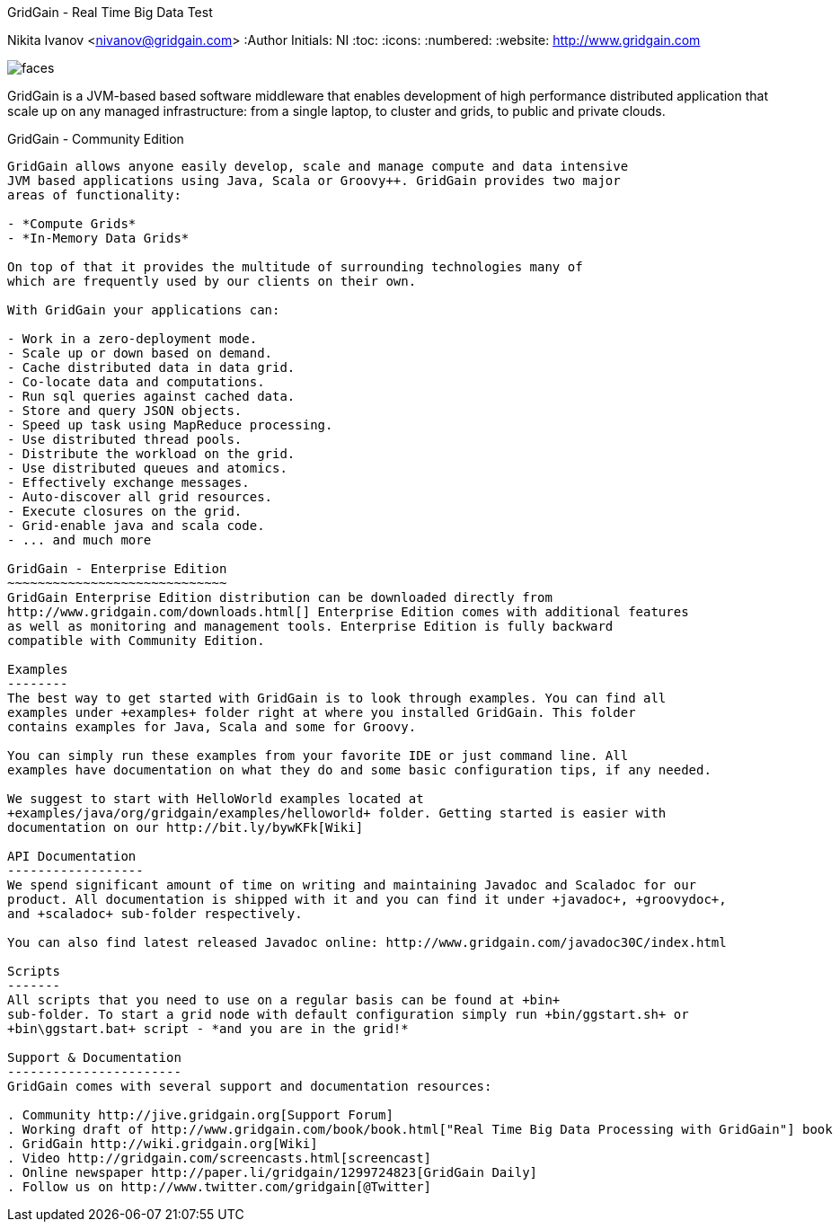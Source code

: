 GridGain - Real Time Big Data Test
=============================
Nikita Ivanov <nivanov@gridgain.com>
:Author Initials: NI
:toc:
:icons:
:numbered:
:website: http://www.gridgain.com

image::http://www.gridgain.com/images/faces.gif[]

GridGain is a JVM-based based software middleware that enables development
of high performance distributed application that scale up on any managed infrastructure:
from a single laptop, to cluster and grids, to public and private clouds.

GridGain - Community Edition
----------------------------
GridGain allows anyone easily develop, scale and manage compute and data intensive
JVM based applications using Java, Scala or Groovy++. GridGain provides two major
areas of functionality:

- *Compute Grids*
- *In-Memory Data Grids*

On top of that it provides the multitude of surrounding technologies many of
which are frequently used by our clients on their own.

With GridGain your applications can:

- Work in a zero-deployment mode.
- Scale up or down based on demand.
- Cache distributed data in data grid.
- Co-locate data and computations.
- Run sql queries against cached data.
- Store and query JSON objects.
- Speed up task using MapReduce processing.
- Use distributed thread pools.
- Distribute the workload on the grid.
- Use distributed queues and atomics.
- Effectively exchange messages.
- Auto-discover all grid resources.
- Execute closures on the grid.
- Grid-enable java and scala code.
- ... and much more

GridGain - Enterprise Edition
~~~~~~~~~~~~~~~~~~~~~~~~~~~~~
GridGain Enterprise Edition distribution can be downloaded directly from
http://www.gridgain.com/downloads.html[] Enterprise Edition comes with additional features
as well as monitoring and management tools. Enterprise Edition is fully backward
compatible with Community Edition.

Examples
--------
The best way to get started with GridGain is to look through examples. You can find all
examples under +examples+ folder right at where you installed GridGain. This folder
contains examples for Java, Scala and some for Groovy.

You can simply run these examples from your favorite IDE or just command line. All
examples have documentation on what they do and some basic configuration tips, if any needed.

We suggest to start with HelloWorld examples located at
+examples/java/org/gridgain/examples/helloworld+ folder. Getting started is easier with
documentation on our http://bit.ly/bywKFk[Wiki]

API Documentation
------------------
We spend significant amount of time on writing and maintaining Javadoc and Scaladoc for our
product. All documentation is shipped with it and you can find it under +javadoc+, +groovydoc+,
and +scaladoc+ sub-folder respectively.

You can also find latest released Javadoc online: http://www.gridgain.com/javadoc30C/index.html

Scripts
-------
All scripts that you need to use on a regular basis can be found at +bin+
sub-folder. To start a grid node with default configuration simply run +bin/ggstart.sh+ or
+bin\ggstart.bat+ script - *and you are in the grid!*

Support & Documentation
-----------------------
GridGain comes with several support and documentation resources:

. Community http://jive.gridgain.org[Support Forum]
. Working draft of http://www.gridgain.com/book/book.html["Real Time Big Data Processing with GridGain"] book
. GridGain http://wiki.gridgain.org[Wiki]
. Video http://gridgain.com/screencasts.html[screencast]
. Online newspaper http://paper.li/gridgain/1299724823[GridGain Daily]
. Follow us on http://www.twitter.com/gridgain[@Twitter]

